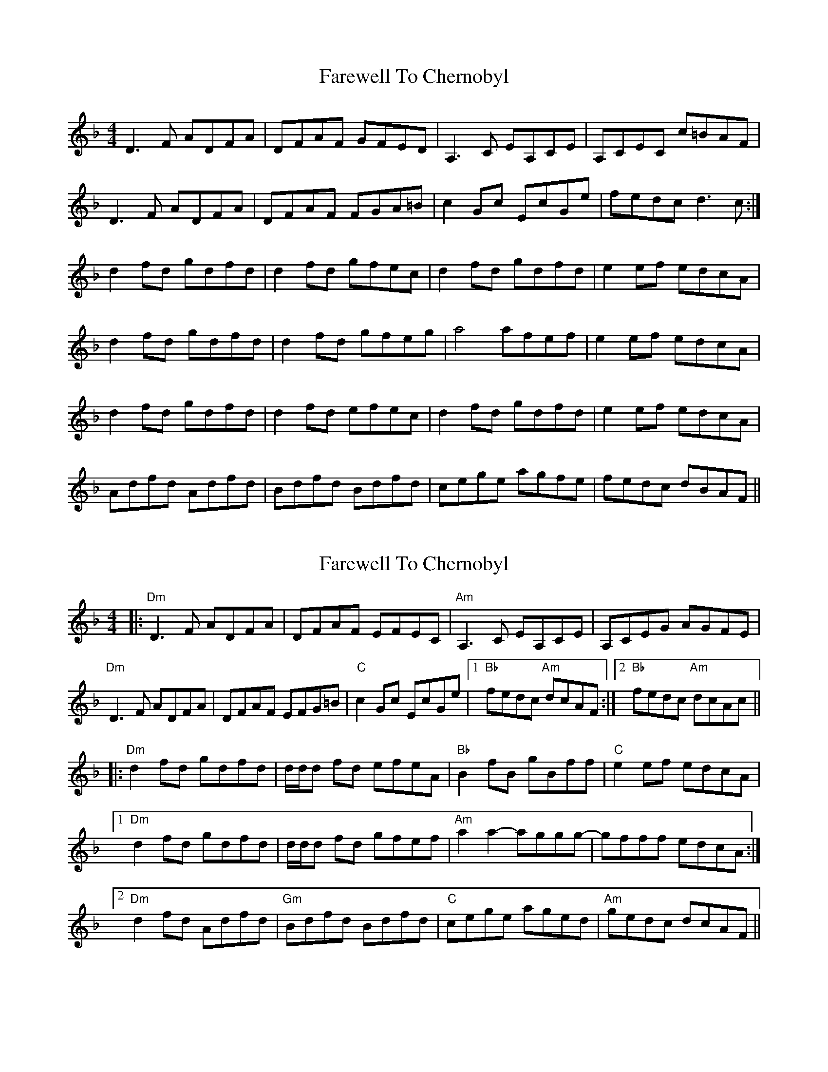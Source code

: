 
X: 1
T: Farewell To Chernobyl
R: reel
M: 4/4
L: 1/8
K: Dmin
D3F ADFA|DFAF GFED|A,3C EA,CE|A,CEC c=BAF|
D3F ADFA|DFAF FGA=B|c2Gc EcGe|fedc d3c:|
d2fd gdfd|d2fd gfec|d2fd gdfd|e2ef edcA|
d2fd gdfd|d2fd gfeg|a4 afef|e2ef edcA|
d2fd gdfd|d2fd efec|d2fd gdfd|e2ef edcA|
Adfd Adfd|Bdfd Bdfd|cege agfe|fedc dBAF||

X: 11
T: Farewell To Chernobyl
R: reel
M: 4/4
L: 1/8
K: Dmin
|:"Dm"D3F ADFA|DFAF EFEC|"Am"A,3C EA,CE|A,CEG AGFE|
"Dm"D3F ADFA|DFAF EFG=B|"C"c2Gc EcGe|1 "Bb"fedc "Am"dcAF:|2 "Bb"fedc "Am"dcAc||
|:"Dm"d2fd gdfd|d/d/d fd efeA|"Bb"B2fB gBff|"C"e2ef edcA|
[1"Dm"d2fd gdfd|d/d/d fd gfef|"Am"a2a2- aggg-|gfff edcA:|
[2"Dm"d2fd Adfd|"Gm"Bdfd Bdfd|"C"cege aged|"Am"gedc dcAF||


X: 1
T: Farewell To Chernobyl
R: reel
M: 4/4
L: 1/8
K: Dmin
D3F ADFA|DFAF GFED|A,3C EA,CE|A,CEC c=BAF|
D3F ADFA|DFAF FGA=B|c2Gc EcGe|fedc d3c:|
d2fd gdfd|d2fd gfec|d2fd gdfd|e2ef edcA|
d2fd gdfd|d2fd gfeg|a4- afef|e2ef edcA|
d2fd gdfd|d2fd efec|d2fd gdfd|e2ef edcA|
Adfd Adfd|Bdfd Bdfd|cege agfe|fedc dBAF||



X: 11
T: Farewell To Chernobyl
R: reel
M: 4/4
L: 1/8
K: Dmin
|:"Dm"D3F ADFA|DFAF GFEC|"Am"A,3C EA,CE|A,CEG c=BAF|
"Dm"D3F ADFA|DFAF FGA=B|"C"c2Gc EcGe|1 "Bb"fedc "Am"dcAF:|2 "Bb"fedc "Am"dcAc||
|:"Dm"d2fd gdfd|d/d/d fd gfec|d2fd gdfd|"C"e2ef edcA|
[1"Dm"d2fd gdfd|d/d/d fd gfeg|"Am"a2a2- aggg-|gfff edcA:|
[2"Dm"d2fd Adfd|"Gm"Bdfd Bdfd|"C"cege agfe|"Am"fedc dcAF||